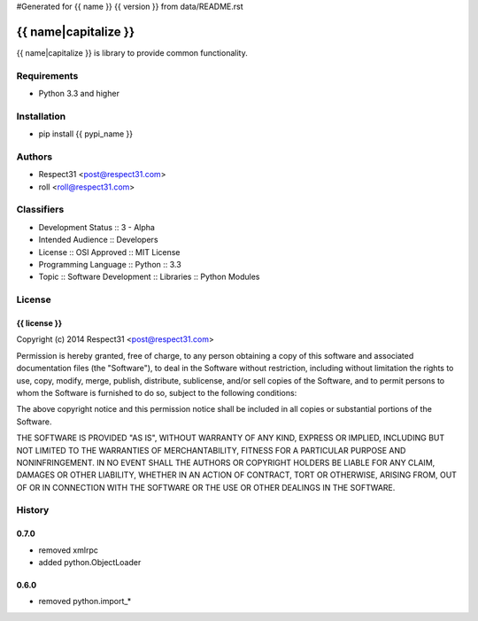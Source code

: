 #Generated for {{ name }} {{ version }} from data/README.rst

{{ name|capitalize }}
=====================
{{ name|capitalize }} is library to provide common functionality.

.. image:: https://secure.travis-ci.org/{{ author|lower }}/{{ name }}.png?branch=master 
     :target: https://travis-ci.org/{{ author|lower }}/{{ name }} 
     :alt: build
.. image:: https://coveralls.io/repos/{{ author|lower }}/{{ name }}/badge.png?branch=master 
     :target: https://coveralls.io/r/{{ author|lower }}/{{ name }}  
     :alt: coverage
.. image:: https://badge.fury.io/py/{{ pypi_name }}.png
     :target: http://badge.fury.io/py/{{ pypi_name }}
     :alt: index     

Requirements
------------
- Python 3.3 and higher

Installation
------------
- pip install {{ pypi_name }}

Authors
-------
- Respect31 <post@respect31.com>
- roll <roll@respect31.com>

Classifiers
-----------
- Development Status :: 3 - Alpha
- Intended Audience :: Developers
- License :: OSI Approved :: MIT License
- Programming Language :: Python :: 3.3
- Topic :: Software Development :: Libraries :: Python Modules

License
-------
{{ license }}
`````````````
Copyright (c) 2014 Respect31 <post@respect31.com>

Permission is hereby granted, free of charge, to any person obtaining a copy
of this software and associated documentation files (the "Software"), to deal
in the Software without restriction, including without limitation the rights
to use, copy, modify, merge, publish, distribute, sublicense, and/or sell
copies of the Software, and to permit persons to whom the Software is
furnished to do so, subject to the following conditions:

The above copyright notice and this permission notice shall be included in
all copies or substantial portions of the Software.

THE SOFTWARE IS PROVIDED "AS IS", WITHOUT WARRANTY OF ANY KIND, EXPRESS OR
IMPLIED, INCLUDING BUT NOT LIMITED TO THE WARRANTIES OF MERCHANTABILITY,
FITNESS FOR A PARTICULAR PURPOSE AND NONINFRINGEMENT. IN NO EVENT SHALL THE
AUTHORS OR COPYRIGHT HOLDERS BE LIABLE FOR ANY CLAIM, DAMAGES OR OTHER
LIABILITY, WHETHER IN AN ACTION OF CONTRACT, TORT OR OTHERWISE, ARISING FROM,
OUT OF OR IN CONNECTION WITH THE SOFTWARE OR THE USE OR OTHER DEALINGS IN
THE SOFTWARE.

History
-------
0.7.0
`````
- removed xmlrpc
- added python.ObjectLoader

0.6.0
`````
- removed python.import_*